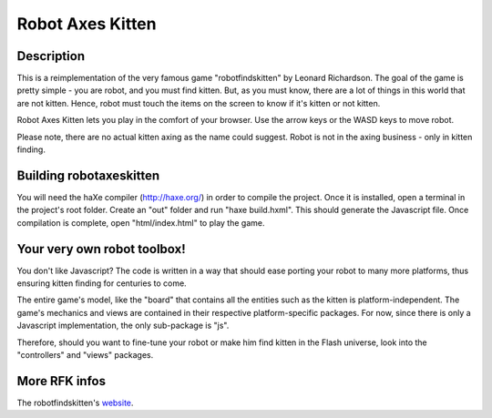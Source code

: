 Robot Axes Kitten
===============

Description
-----------------

This is a reimplementation of the very famous game "robotfindskitten" by
Leonard Richardson. The goal of the game is pretty simple - you are robot, and
you must find kitten. But, as you must know, there are a lot of things in this
world that are not kitten. Hence, robot must touch the items on the screen to
know if it's kitten or not kitten.

Robot Axes Kitten lets you play in the comfort of your browser. Use the arrow
keys or the WASD keys to move robot.

Please note, there are no actual kitten axing as the name could suggest. Robot
is not in the axing business - only in kitten finding.

Building robotaxeskitten
-----------------

You will need the haXe compiler (http://haxe.org/) in order to compile the
project. Once it is installed, open a terminal in the project's root folder.
Create an "out" folder and run "haxe build.hxml". This should generate the
Javascript file. Once compilation is complete, open "html/index.html" to play
the game.

Your very own robot toolbox!
-----------------

You don't like Javascript? The code is written in a way that should ease porting
your robot to many more platforms, thus ensuring kitten finding for centuries to
come.

The entire game's model, like the "board" that contains all the entities such as
the kitten is platform-independent. The game's mechanics and views are contained
in their respective platform-specific packages. For now, since there is only a
Javascript implementation, the only sub-package is "js".

Therefore, should you want to fine-tune your robot or make him find kitten in
the Flash universe, look into the "controllers" and "views" packages.

More RFK infos
-----------------
The robotfindskitten's website_.

.. _website: http://robotfindskitten.org/